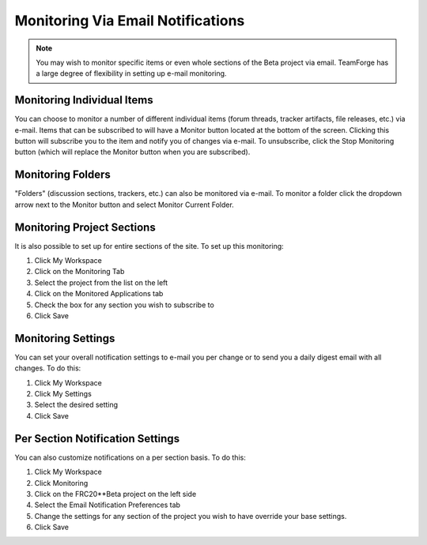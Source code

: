 Monitoring Via Email Notifications
==================================

.. note::
   You may wish to monitor specific items or even whole sections of the Beta project via email. TeamForge has a large degree of flexibility in setting up e-mail monitoring.

Monitoring Individual Items
---------------------------

.. image:: images/monitoring-via-email-notifications/monitoring-item.png
   :alt: Monitor button that sends emails when clicked.

You can choose to monitor a number of different individual items (forum threads, tracker artifacts, file releases, etc.) via e-mail. Items that can be subscribed to will have a Monitor button located at the bottom of the screen. Clicking this button will subscribe you to the item and notify you of changes via e-mail. To unsubscribe, click the Stop Monitoring button (which will replace the Monitor button when you are subscribed).

Monitoring Folders
------------------

.. image:: images/monitoring-via-email-notifications/monitoring-folder.png
   :alt: You can monitor folders also.

"Folders" (discussion sections, trackers, etc.) can also be monitored via e-mail. To monitor a folder click the dropdown arrow next to the Monitor button and select Monitor Current Folder.

Monitoring Project Sections
---------------------------

.. image:: images/monitoring-via-email-notifications/monitoring-section.png
   :alt: This image shows monitoring entire sections.

It is also possible to set up for entire sections of the site. To set up this monitoring:

1. Click My Workspace
2. Click on the Monitoring Tab
3. Select the project from the list on the left
4. Click on the Monitored Applications tab
5. Check the box for any section you wish to subscribe to
6. Click Save

Monitoring Settings
-------------------

.. image:: images/monitoring-via-email-notifications/monitoring-settings.png
   :alt: This shows how the monitoring emails are configured.

You can set your overall notification settings to e-mail you per change or to send you a daily digest email with all changes. To do this:

1. Click My Workspace
2. Click My Settings
3. Select the desired setting
4. Click Save

Per Section Notification Settings
---------------------------------

.. image:: images/monitoring-via-email-notifications/monitoring-section-settings.png
   :alt: Each section has a dropdown on how it should be treated.

You can also customize notifications on a per section basis. To do this:

1. Click My Workspace
2. Click Monitoring
3. Click on the FRC20**Beta project on the left side
4. Select the Email Notification Preferences tab
5. Change the settings for any section of the project you wish to have override your base settings.
6. Click Save
